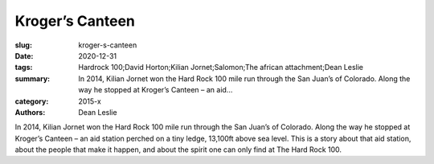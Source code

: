 Kroger’s Canteen
################

:slug: kroger-s-canteen
:date: 2020-12-31
:tags: Hardrock 100;David Horton;Kilian Jornet;Salomon;The african attachment;Dean Leslie
:summary: In 2014, Kilian Jornet won the Hard Rock 100 mile run through the San Juan’s of Colorado. Along the way he stopped at Kroger’s Canteen – an aid...
:category: 2015-x
:authors: Dean Leslie

In 2014, Kilian Jornet won the Hard Rock 100 mile run through the San Juan’s of Colorado.  Along the way he stopped at Kroger’s Canteen – an aid station perched on a tiny ledge, 13,100ft above sea level.  
This is a story about that aid station, about the people that make it happen, and about the spirit one can only find at The Hard Rock 100.
